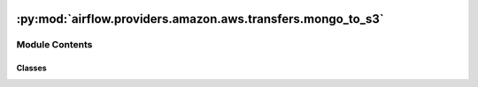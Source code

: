  .. Licensed to the Apache Software Foundation (ASF) under one
    or more contributor license agreements.  See the NOTICE file
    distributed with this work for additional information
    regarding copyright ownership.  The ASF licenses this file
    to you under the Apache License, Version 2.0 (the
    "License"); you may not use this file except in compliance
    with the License.  You may obtain a copy of the License at

 ..   http://www.apache.org/licenses/LICENSE-2.0

 .. Unless required by applicable law or agreed to in writing,
    software distributed under the License is distributed on an
    "AS IS" BASIS, WITHOUT WARRANTIES OR CONDITIONS OF ANY
    KIND, either express or implied.  See the License for the
    specific language governing permissions and limitations
    under the License.

:py:mod:`airflow.providers.amazon.aws.transfers.mongo_to_s3`
============================================================

.. py:module:: airflow.providers.amazon.aws.transfers.mongo_to_s3


Module Contents
---------------

Classes
~~~~~~~

.. autoapisummary::

   airflow.providers.amazon.aws.transfers.mongo_to_s3.MongoToS3Operator




.. py:class:: MongoToS3Operator(*, mongo_conn_id = 'mongo_default', aws_conn_id = 'aws_default', mongo_collection, mongo_query, s3_bucket, s3_key, mongo_db = None, mongo_projection = None, replace = False, allow_disk_use = False, compression = None, **kwargs)


   Bases: :py:obj:`airflow.models.BaseOperator`

   Move data from MongoDB to S3.

   .. seealso::
       For more information on how to use this operator, take a look at the guide:
       :ref:`howto/operator:MongoToS3Operator`

   :param mongo_conn_id: reference to a specific mongo connection
   :param aws_conn_id: reference to a specific S3 connection
   :param mongo_collection: reference to a specific collection in your mongo db
   :param mongo_query: query to execute. A list including a dict of the query
   :param mongo_projection: optional parameter to filter the returned fields by
       the query. It can be a list of fields names to include or a dictionary
       for excluding fields (e.g ``projection={"_id": 0}`` )
   :param s3_bucket: reference to a specific S3 bucket to store the data
   :param s3_key: in which S3 key the file will be stored
   :param mongo_db: reference to a specific mongo database
   :param replace: whether or not to replace the file in S3 if it previously existed
   :param allow_disk_use: enables writing to temporary files in the case you are handling large dataset.
       This only takes effect when `mongo_query` is a list - running an aggregate pipeline
   :param compression: type of compression to use for output file in S3. Currently only gzip is supported.

   .. py:attribute:: template_fields
      :type: Sequence[str]
      :value: ('s3_bucket', 's3_key', 'mongo_query', 'mongo_collection')



   .. py:attribute:: ui_color
      :value: '#589636'



   .. py:attribute:: template_fields_renderers



   .. py:method:: execute(context)

      Is written to depend on transform method.


   .. py:method:: transform(docs)
      :staticmethod:

      Transform the data for transfer.

      This method is meant to be extended by child classes to perform
      transformations unique to those operators needs. Processes pyMongo
      cursor and returns an iterable with each element being a JSON
      serializable dictionary

      The default implementation assumes no processing is needed, i.e. input
      is a pyMongo cursor of documents and just needs to be passed through.

      Override this method for custom transformations.
